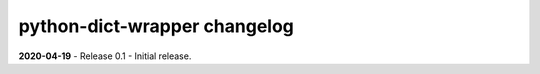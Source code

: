 =============================
python-dict-wrapper changelog
=============================

**2020-04-19** - Release 0.1 - Initial release.

